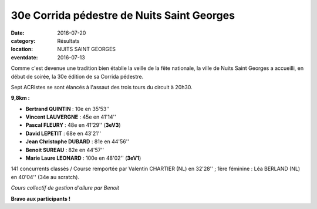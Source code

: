 30e Corrida pédestre de Nuits Saint Georges
===========================================

:date: 2016-07-20
:category: Résultats
:location: NUITS SAINT GEORGES
:eventdate: 2016-07-13

Comme c'est devenue une tradition bien établie la veille de la fête nationale, la ville de Nuits Saint Georges a accueilli, en début de soirée, la 30e édition de sa Corrida pédestre.

Sept ACRIstes se sont élancés à l'assaut des  trois tours du circuit à 20h30.

.. image:: http://assets.acr-dijon.org/cn161.jpg

**9,8km :**

- **Bertrand QUINTIN** : 10e en 35'53''
- **Vincent LAUVERGNE** : 45e en 41'14''
- **Pascal FLEURY** : 48e en 41'29'' (**3eV3**)
- **David LEPETIT** : 68e en 43'21''
- **Jean Christophe DUBARD** : 81e en 44'56''
- **Benoit SUREAU** : 82e en 44'57''
- **Marie Laure LEONARD** : 100e en 48'02'' (**3eV1**)

141 concurrents classés / Course remportée par Valentin CHARTIER (NL) en 32'28'' ; 1ère féminine : Léa BERLAND (NL) en 40'04'' (34e au scratch).

.. image:: http://assets.acr-dijon.org/cn162.jpg

*Cours collectif de gestion d'allure par Benoit*

**Bravo aux participants !**
